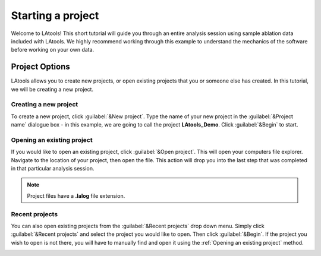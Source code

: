 Starting a project
******************

Welcome to LAtools! This short tutorial will guide you through an entire analysis session using sample ablation data included with LAtools. We highly recommend working through this example to understand the mechanics of the software before working on your own data.

.. where will the data be? still default?

Project Options
===============
LAtools allows you to create new projects, or open existing projects that you or someone else has created. In this tutorial, we will be creating a new project.


Creating a new project
----------------------
To create a new project, click :guilabel:`&New project`. Type the name of your new project in the :guilabel:`&Project name` dialogue box - in this example, we are going to call the project **LAtools_Demo**. Click :guilabel:`&Begin` to start.

.. image:: gifs/02-createproject.gif
        :width: 689px
        :height: 496px
        :scale: 100 %
        :alt: creating a new project
        :align: center

.. _existing-project:
Opening an existing project
---------------------------
If you would like to open an existing project, click :guilabel:`&Open project`. This will open your computers file explorer. Navigate to the location of your project, then open the file. This action will drop you into the last step that was completed in that particular analysis session.

.. image:: gifs/02-openexisting.gif
        :width: 689px
        :height: 496px
        :scale: 100 %
        :alt: open existing project
        :align: center

.. note:: Project files have a **.lalog** file extension.


Recent projects
---------------

You can also open existing projects from the :guilabel:`&Recent projects`  drop down menu. Simply click :guilabel:`&Recent projects` and select the project you would like to open. Then click :guilabel:`&Begin`. If the project you wish to open is not there, you will have to manually find and open it using the :ref:`Opening an existing project` method.

.. image:: gifs/02-recentprojects.gif
        :width: 689px
        :height: 496px
        :scale: 100 %
        :alt: open existing project
        :align: center
